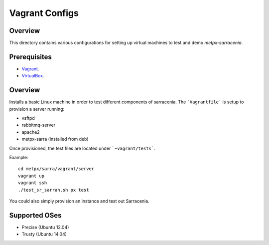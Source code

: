 ==================
 Vagrant Configs
==================

Overview
---------

This directory contains various configurations for setting up virtual machines to test
and demo `metpx-sarracenia`.  

Prerequisites
-------------

* `Vagrant <https://www.vagrantup.com/downloads.html>`_. 
* `VirtualBox <https://www.virtualbox.org/wiki/Downloads>`_.

Overview
------------

Installs a basic Linux machine in order to test different components of sarracenia. The ```Vagrantfile``` is setup to provision a server running:

- vsftpd
- rabbitmq-server
- apache2
- metpx-sarra (installed from deb)

Once provisioned, the test files are located under ```~vagrant/tests```.

Example::

    cd metpx/sarra/vagrant/server
    vagrant up
    vagrant ssh
    ./test_sr_sarrah.sh px test


You could also simply provision an instance and test out Sarracenia.


Supported OSes
---------------

* Precise (Ubuntu 12.04)
* Trusty (Ubuntu 14.04)
